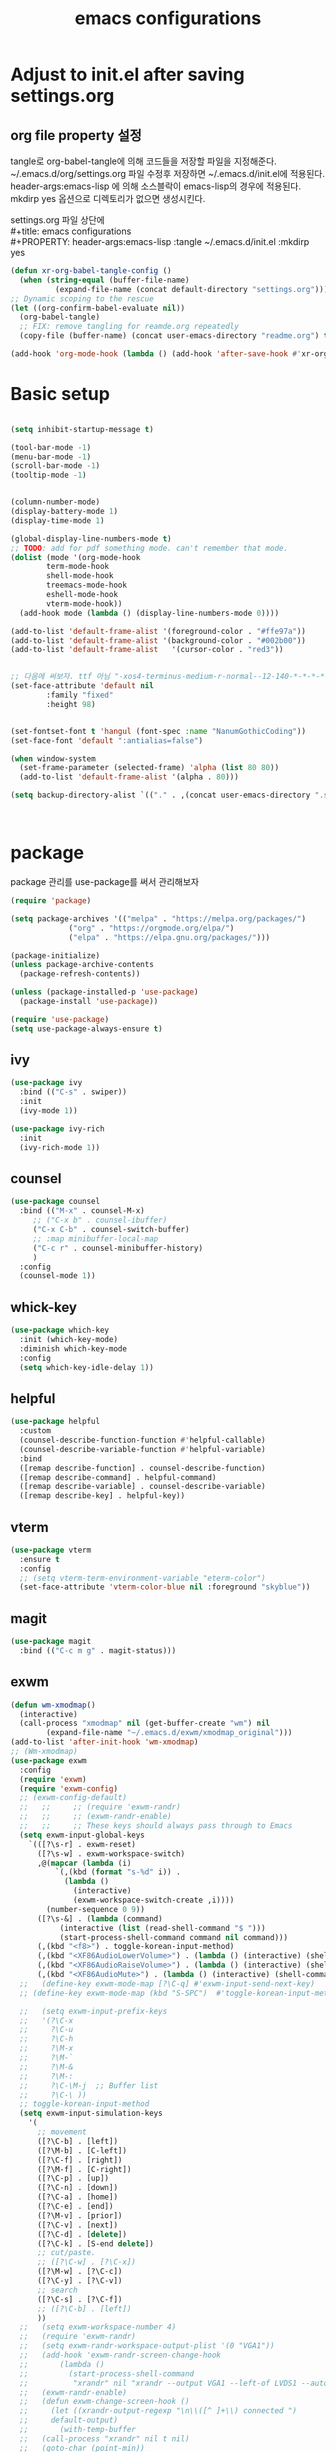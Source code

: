 #+title: emacs configurations
#+PROPERTY: header-args:emacs-lisp :tangle ~/.emacs.d/init.el :mkdirp yes

* Adjust to init.el after saving settings.org

** org file property 설정
   tangle로 org-babel-tangle에 의해 코드들을 저장할 파일을
   지정해준다. ~/.emacs.d/org/settings.org 파일 수정후 저장하면
   ~/.emacs.d/init.el에 적용된다. header-args:emacs-lisp 에 의해
   소스블락이 emacs-lisp의 경우에 적용된다. mkdirp yes 옵션으로
   디렉토리가 없으면 생성시킨다.

   #+begin_verse
     settings.org 파일 상단에
     #+title: emacs configurations
     #+PROPERTY: header-args:emacs-lisp :tangle ~/.emacs.d/init.el :mkdirp yes
   #+end_verse

   #+begin_src emacs-lisp
     (defun xr-org-babel-tangle-config ()
       (when (string-equal (buffer-file-name)
			   (expand-file-name (concat default-directory "settings.org")))
	 ;; Dynamic scoping to the rescue
	 (let ((org-confirm-babel-evaluate nil))
	   (org-babel-tangle)
	   ;; FIX: remove tangling for reamde.org repeatedly
	   (copy-file (buffer-name) (concat user-emacs-directory "readme.org") t))))

     (add-hook 'org-mode-hook (lambda () (add-hook 'after-save-hook #'xr-org-babel-tangle-config)))
   #+end_src

* Basic setup
  #+begin_src emacs-lisp

    (setq inhibit-startup-message t)

    (tool-bar-mode -1)
    (menu-bar-mode -1)
    (scroll-bar-mode -1)
    (tooltip-mode -1)
    

    (column-number-mode)
    (display-battery-mode 1)
    (display-time-mode 1)
    
    (global-display-line-numbers-mode t)
    ;; TODO: add for pdf something mode. can't remember that mode.
    (dolist (mode '(org-mode-hook
		    term-mode-hook
		    shell-mode-hook
		    treemacs-mode-hook
		    eshell-mode-hook
		    vterm-mode-hook))
      (add-hook mode (lambda () (display-line-numbers-mode 0))))

    (add-to-list 'default-frame-alist '(foreground-color . "#ffe97a"))
    (add-to-list 'default-frame-alist '(background-color . "#002b00"))
    (add-to-list 'default-frame-alist   '(cursor-color . "red3"))


    ;; 다음에 써보자. ttf 아님 "-xos4-terminus-medium-r-normal--12-140-*-*-*-*-*-*"
    (set-face-attribute 'default nil 
			:family "fixed"
			:height 98)
    
    
    (set-fontset-font t 'hangul (font-spec :name "NanumGothicCoding"))
    (set-face-font 'default ":antialias=false")

    (when window-system
      (set-frame-parameter (selected-frame) 'alpha (list 80 80))
      (add-to-list 'default-frame-alist '(alpha . 80)))

    (setq backup-directory-alist `(("." . ,(concat user-emacs-directory ".saves"))))      



  #+END_src

* package
  package 관리를 use-package를 써서 관리해보자
  #+begin_src emacs-lisp
    (require 'package)

    (setq package-archives '(("melpa" . "https://melpa.org/packages/")
			     ("org" . "https://orgmode.org/elpa/")
			     ("elpa" . "https://elpa.gnu.org/packages/")))

    (package-initialize)
    (unless package-archive-contents
      (package-refresh-contents))

    (unless (package-installed-p 'use-package)
      (package-install 'use-package))

    (require 'use-package)
    (setq use-package-always-ensure t)
  #+end_src

** ivy
   #+begin_src emacs-lisp
     (use-package ivy
       :bind (("C-s" . swiper))
       :init
       (ivy-mode 1))
       
     (use-package ivy-rich
       :init
       (ivy-rich-mode 1))
   #+end_src

** counsel
   #+begin_src emacs-lisp
     (use-package counsel
       :bind (("M-x" . counsel-M-x)
	      ;; ("C-x b" . counsel-ibuffer)
	      ("C-x C-b" . counsel-switch-buffer)
	      ;; :map minibuffer-local-map
	      ("C-c r" . counsel-minibuffer-history)
	      )
       :config
       (counsel-mode 1))
   #+end_src

** whick-key
   #+begin_src emacs-lisp
     (use-package which-key
       :init (which-key-mode)
       :diminish which-key-mode
       :config
       (setq which-key-idle-delay 1))
   #+end_src

** helpful
   #+begin_src emacs-lisp
     (use-package helpful
       :custom
       (counsel-describe-function-function #'helpful-callable)
       (counsel-describe-variable-function #'helpful-variable)
       :bind
       ([remap describe-function] . counsel-describe-function)
       ([remap describe-command] . helpful-command)
       ([remap describe-variable] . counsel-describe-variable)
       ([remap describe-key] . helpful-key))
   #+end_src

** vterm
   #+begin_src emacs-lisp
     (use-package vterm
       :ensure t
       :config
       ;; (setq vterm-term-environment-variable "eterm-color")
       (set-face-attribute 'vterm-color-blue nil :foreground "skyblue"))
   #+end_src

** magit
   #+begin_src emacs-lisp
     (use-package magit
       :bind (("C-c m g" . magit-status)))
   #+end_src
   
** exwm
   #+begin_src emacs-lisp
     (defun wm-xmodmap()
       (interactive)
       (call-process "xmodmap" nil (get-buffer-create "wm") nil
		     (expand-file-name "~/.emacs.d/exwm/xmodmap_original")))
     (add-to-list 'after-init-hook 'wm-xmodmap)
     ;; (Wm-xmodmap)
     (use-package exwm
       :config
       (require 'exwm)
       (require 'exwm-config)
       ;; (exwm-config-default)
       ;;   ;;     ;; (require 'exwm-randr)
       ;;   ;;     ;; (exwm-randr-enable)
       ;;   ;;     ;; These keys should always pass through to Emacs
       (setq exwm-input-global-keys
	     `(([?\s-r] . exwm-reset)
	       ([?\s-w] . exwm-workspace-switch)
	       ,@(mapcar (lambda (i)
			   `(,(kbd (format "s-%d" i)) .
			     (lambda ()
			       (interactive)
			       (exwm-workspace-switch-create ,i))))
			 (number-sequence 0 9))
	       ([?\s-&] . (lambda (command)
			    (interactive (list (read-shell-command "$ ")))
			    (start-process-shell-command command nil command)))
	       (,(kbd "<f8>") . toggle-korean-input-method)
	       (,(kbd "<XF86AudioLowerVolume>") . (lambda () (interactive) (shell-command "amixer -D pulse -q sset Master 5%-")))
	       (,(kbd "<XF86AudioRaiseVolume>") . (lambda () (interactive) (shell-command "amixer -D pulse -q sset Master 5%+")))
	       (,(kbd "<XF86AudioMute>") . (lambda () (interactive) (shell-command "amixer -D pulse -q sset Master 1+ toggle")))))
       ;;   (define-key exwm-mode-map [?\C-q] #'exwm-input-send-next-key)
       ;; (define-key exwm-mode-map (kbd "S-SPC")  #'toggle-korean-input-method)

       ;;   (setq exwm-input-prefix-keys
       ;; 	'(?\C-x
       ;; 	  ?\C-u
       ;; 	  ?\C-h
       ;; 	  ?\M-x
       ;; 	  ?\M-`
       ;; 	  ?\M-&
       ;; 	  ?\M-:
       ;; 	  ?\C-\M-j  ;; Buffer list
       ;; 	  ?\C-\ ))
       ;; toggle-korean-input-method
       (setq exwm-input-simulation-keys
	     '(
	       ;; movement
	       ([?\C-b] . [left])
	       ([?\M-b] . [C-left])
	       ([?\C-f] . [right])
	       ([?\M-f] . [C-right])
	       ([?\C-p] . [up])
	       ([?\C-n] . [down])
	       ([?\C-a] . [home])
	       ([?\C-e] . [end])
	       ([?\M-v] . [prior])
	       ([?\C-v] . [next])
	       ([?\C-d] . [delete])
	       ([?\C-k] . [S-end delete])
	       ;; cut/paste.
	       ;; ([?\C-w] . [?\C-x])
	       ([?\M-w] . [?\C-c])
	       ([?\C-y] . [?\C-v])
	       ;; search
	       ([?\C-s] . [?\C-f])
	       ;; ([?\C-b] . [left])
	       ))
       ;;   (setq exwm-workspace-number 4)
       ;;   (require 'exwm-randr)
       ;;   (setq exwm-randr-workspace-output-plist '(0 "VGA1"))
       ;;   (add-hook 'exwm-randr-screen-change-hook
       ;; 	    (lambda ()
       ;; 	      (start-process-shell-command
       ;; 	       "xrandr" nil "xrandr --output VGA1 --left-of LVDS1 --auto")))
       ;;   (exwm-randr-enable)
       ;;   (defun exwm-change-screen-hook ()
       ;;     (let ((xrandr-output-regexp "\n\\([^ ]+\\) connected ")
       ;; 	  default-output)
       ;;       (with-temp-buffer
       ;; 	(call-process "xrandr" nil t nil)
       ;; 	(goto-char (point-min))
       ;; 	(re-search-forward xrandr-output-regexp nil 'noerror)
       ;; 	(setq default-output (match-string 1))
       ;; 	(forward-line)
       ;; 	(if (not (re-search-forward xrandr-output-regexp nil 'noerror))
       ;; 	    (call-process "xrandr" nil nil nil "--output" default-output "--auto")
       ;; 	  (call-process
       ;; 	   "xrandr" nil nil nil
       ;; 	   "--output" (match-string 1) "--primary" "--auto"
       ;; 	   "--output" default-output "--off")
       ;; 	  (setq exwm-randr-workspace-output-plist (list 0 (match-string 1)))))))

       ;;   (setq exwm-workspace-number 4)
       (exwm-enable))
   #+end_src

** exwm-systemtray
   #+begin_src emacs-lisp
    (use-package exwm-systemtray
    :ensure nil
    :config
    (setq exwm-systemtray-height 24)
    (exwm-systemtray-enable))
   #+end_src
** 
** org
#+begin_src emacs-lisp
(setq org-hide-leading-stars t)
#+end_src

** eterm-256color
   #+begin_src emacs-lisp
   (use-package eterm-256color
   :ensure t)
   #+end_src
   
** slime
   #+begin_src emacs-lisp
     (use-package slime
       :config
       (setq inferior-lisp-program "sbcl"))
   #+end_src
